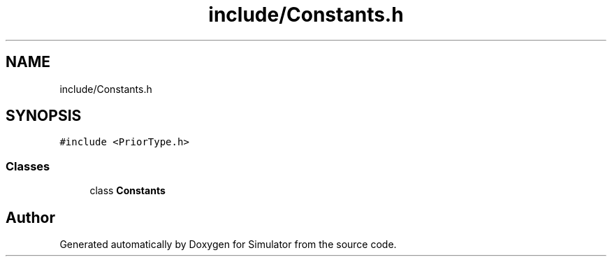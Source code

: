 .TH "include/Constants.h" 3 "Wed Oct 30 2019" "Simulator" \" -*- nroff -*-
.ad l
.nh
.SH NAME
include/Constants.h
.SH SYNOPSIS
.br
.PP
\fC#include <PriorType\&.h>\fP
.br

.SS "Classes"

.in +1c
.ti -1c
.RI "class \fBConstants\fP"
.br
.in -1c
.SH "Author"
.PP 
Generated automatically by Doxygen for Simulator from the source code\&.
